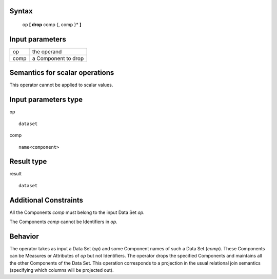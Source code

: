 ------
Syntax
------

    op **[ drop** comp {, comp }* **]**

----------------
Input parameters
----------------
.. list-table::

   * - op
     - the operand
   * - comp
     - a Component to drop

------------------------------------
Semantics  for scalar operations
------------------------------------
This operator cannot be applied to scalar values.

-----------------------------
Input parameters type
-----------------------------
op ::

    dataset

comp ::

    name<component>

-----------------------------
Result type
-----------------------------
result ::

    dataset

-----------------------------
Additional Constraints
-----------------------------
All the Components *comp* must belong to the input Data Set *op*.

The Components *comp* cannot be Identifiers in *op*.

--------
Behavior
--------

The operator takes as input a Data Set (*op*) and some Component names of such a Data Set (*comp*). These
Components can be Measures or Attributes of *op* but not Identifiers. The operator drops the specified
Components and maintains all the other Components of the Data Set. This operation corresponds to a projection
in the usual relational join semantics (specifying which columns will be projected out).
